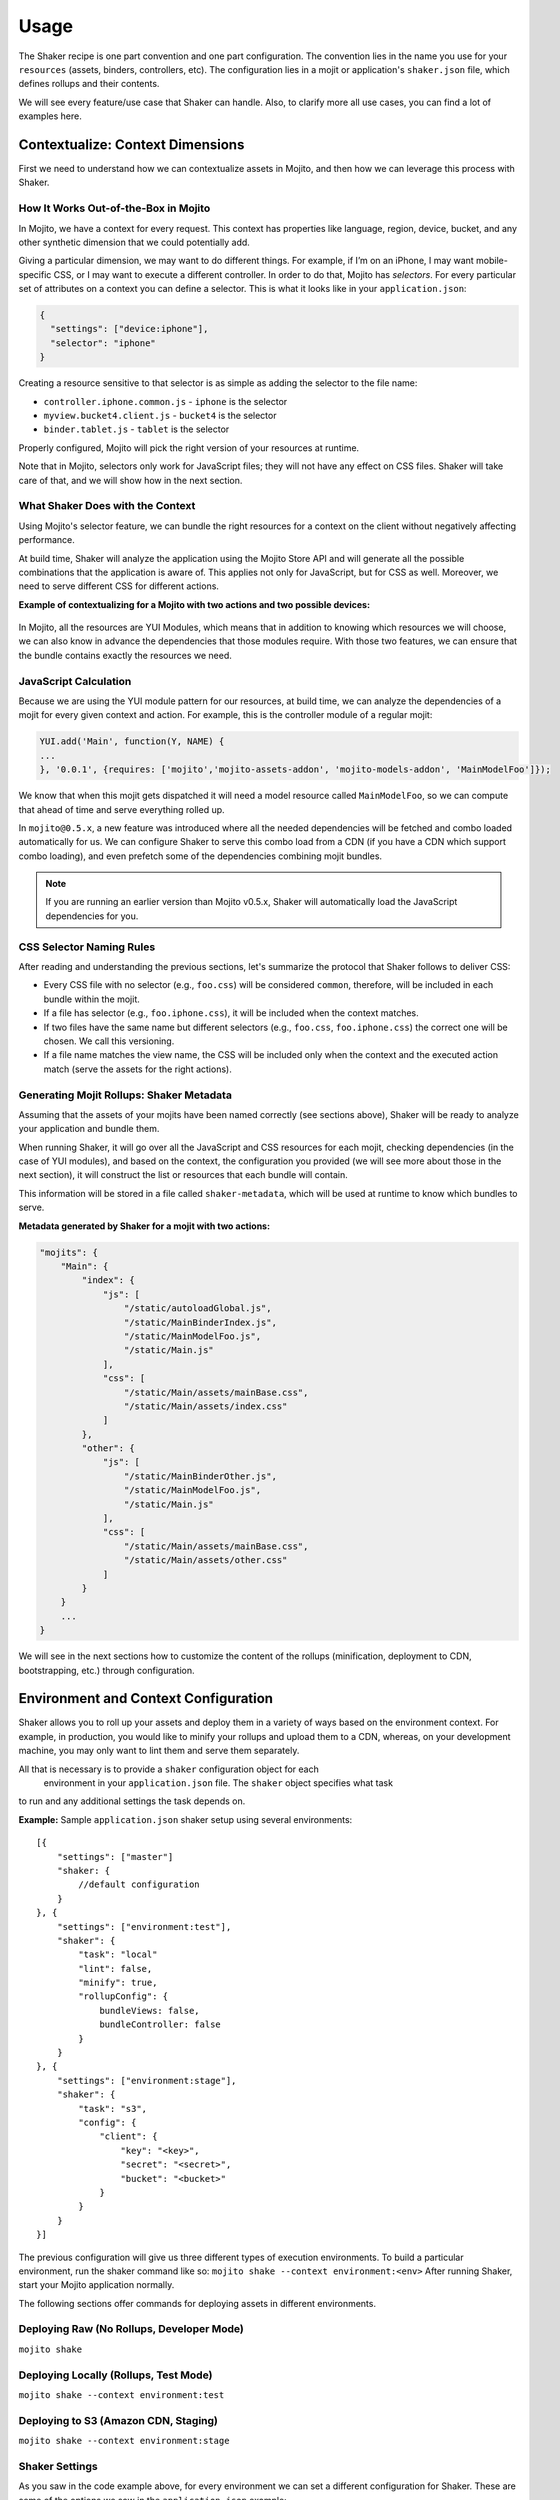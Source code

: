 =====
Usage
=====

The Shaker recipe is one part convention and one part configuration. The convention lies 
in the name you use for your ``resources`` (assets, binders, controllers, etc). The 
configuration lies in a mojit or application's ``shaker.json`` file, which defines rollups 
and their contents.

We will see every feature/use case that Shaker can handle. Also, to clarify more all 
use cases, you can find a lot of examples here.

.. _usage-context:

Contextualize: Context Dimensions
#################################

First we need to understand how we can contextualize assets in Mojito, and then how we can 
leverage this process with Shaker.

.. _context-how:

How It Works Out-of-the-Box in Mojito
-------------------------------------

In Mojito, we have a context for every request. This context has properties like language, 
region, device, bucket, and any other synthetic dimension that we could potentially add. 

Giving a particular dimension, we may want to do different things. For example, if I’m on 
an iPhone, I may want mobile-specific CSS, or I may want to execute a different controller. 
In order to do that, Mojito has *selectors*. For every particular set of attributes on a 
context you can define a selector. This is what it looks like in your ``application.json``:

.. code-block:: javascript

   {
     "settings": ["device:iphone"],
     "selector": "iphone"
   }

Creating a resource sensitive to that selector is as simple as adding the selector to the 
file name:

- ``controller.iphone.common.js`` - ``iphone`` is the selector
- ``myview.bucket4.client.js``    - ``bucket4`` is the selector
- ``binder.tablet.js``            - ``tablet`` is the selector

Properly configured, Mojito will pick the right version of your resources at runtime.

Note that in Mojito, selectors only work for JavaScript files; they will not have 
any effect on CSS files. Shaker will take care of that, and we will show how in the 
next section.

.. _context-do:

What Shaker Does with the Context
---------------------------------

Using Mojito's selector feature, we can bundle the right 
resources for a context on the client without negatively affecting performance. 

At build time, Shaker will analyze the application using the Mojito Store API and will 
generate all the possible combinations that the application is aware of. This applies 
not only for JavaScript, but for CSS as well. Moreover, we need to serve different CSS for 
different actions.

**Example of contextualizing for a Mojito with two actions and two possible devices:**

.. figure:: images/contextualize.png
    :figwidth: 665px
    :align: center
    :alt: Mojito with two actions and two possible devices.

In Mojito, all the resources are YUI Modules, which means that in addition to knowing which 
resources we will choose, we can also know in advance the dependencies that those modules 
require. With those two features, we can ensure that the bundle contains exactly the 
resources we need.

.. _context-js_calculation:

JavaScript Calculation
----------------------

Because we are using the YUI module pattern for our resources, at build time, we can 
analyze the dependencies of a mojit for every given context and action. For example, this 
is the controller module of a regular mojit:

.. code-block:: javascript

    YUI.add('Main', function(Y, NAME) {
    ...
    }, '0.0.1', {requires: ['mojito','mojito-assets-addon', 'mojito-models-addon', 'MainModelFoo']});


We know that when this mojit gets dispatched it will need a model resource called 
``MainModelFoo``, so we can compute that ahead of time and serve everything rolled up.

In ``mojito@0.5.x``, a new feature was introduced where all the needed dependencies will be 
fetched and combo loaded automatically for us. We can configure Shaker to serve 
this combo load from a CDN (if you have a CDN which support combo loading), and even prefetch 
some of the dependencies combining mojit bundles.

.. note:: If you are running an earlier version than Mojito v0.5.x, Shaker will 
          automatically load the JavaScript dependencies for you.

.. _context-css_selector:

CSS Selector Naming Rules
-------------------------

After reading and understanding the previous sections, let's summarize the protocol that 
Shaker follows to deliver CSS:

- Every CSS file with no selector (e.g., ``foo.css``) will be considered ``common``, 
  therefore, will be included in each bundle within the mojit.
- If a file has selector (e.g., ``foo.iphone.css``), it will be included when the context 
  matches.
- If two files have the same name but different selectors 
  (e.g., ``foo.css``, ``foo.iphone.css``) the correct one will be chosen. 
  We call this versioning.
- If a file name matches the view name, the CSS will be included only when the 
  context and the executed action match (serve the assets for the right actions).

.. _context-mojit_rollups:

Generating Mojit Rollups: Shaker Metadata
-----------------------------------------

Assuming that the assets of your mojits have been named correctly (see sections above), 
Shaker will be ready to analyze your application and bundle them.

When running Shaker, it will go over all the JavaScript and CSS resources for each mojit, 
checking dependencies (in the case of YUI modules), and based on the context, the 
configuration you provided (we will see more about those in the next section), it will 
construct the list or resources that each bundle will contain.

This information will be stored in a file called ``shaker-metadata``, which will be used 
at runtime to know which bundles to serve.

**Metadata generated by Shaker for a mojit with two actions:**

.. code-block:: javascript

    "mojits": {
        "Main": {
            "index": {
                "js": [
                    "/static/autoloadGlobal.js",
                    "/static/MainBinderIndex.js",
                    "/static/MainModelFoo.js",
                    "/static/Main.js"
                ],
                "css": [
                    "/static/Main/assets/mainBase.css",
                    "/static/Main/assets/index.css"
                ]
            },
            "other": {
                "js": [
                    "/static/MainBinderOther.js",
                    "/static/MainModelFoo.js",
                    "/static/Main.js"
                ],
                "css": [
                    "/static/Main/assets/mainBase.css",
                    "/static/Main/assets/other.css"
                ]
            }
        }
        ...
    }

We will see in the next sections how to customize the content of the rollups (minification, 
deployment to CDN, bootstrapping, etc.) through configuration.


.. _env-context:

Environment and Context Configuration
#####################################

Shaker allows you to roll up your assets and deploy them in a variety of ways based on the 
environment context. For example, in production, you would like to minify your rollups and 
upload them to a CDN, whereas, on your development machine, you may only want to lint 
them and serve them separately.

All that is necessary is to provide a ``shaker`` configuration object for each
 environment in your ``application.json`` file. The ``shaker`` object specifies what task 
to run and any additional settings the task depends on.

**Example:** Sample ``application.json`` shaker setup using several environments:

::

    [{
        "settings": ["master"]
        "shaker: {
            //default configuration
        }
    }, { 
        "settings": ["environment:test"],
        "shaker": {
            "task": "local"
            "lint": false,
            "minify": true,
            "rollupConfig": {
                bundleViews: false,
                bundleController: false
            }
        }
    }, {
        "settings": ["environment:stage"],
        "shaker": {
            "task": "s3",
            "config": {
                "client": {
                    "key": "<key>",
                    "secret": "<secret>",
                    "bucket": "<bucket>"
                }
            }
        }
    }]

The previous configuration will give us three different types of execution environments.
To build a particular environment, run the shaker command like so: ``mojito shake --context environment:<env>`` 
After running Shaker, start your Mojito application normally.

The following sections offer commands for deploying assets in different environments.

.. _context-deploy_raw:

Deploying Raw (No Rollups, Developer Mode)
------------------------------------------

``mojito shake``

.. _context-deploy_locally:

Deploying Locally (Rollups, Test Mode)
--------------------------------------

``mojito shake --context environment:test``

.. _context-deploy_cdn:

Deploying to S3 (Amazon CDN, Staging)
-------------------------------------

``mojito shake --context environment:stage``

.. _context-shaker_settings:

Shaker Settings
---------------

As you saw in the code example above, for every environment we can set a different 
configuration for Shaker. These are some of the options we saw in the 
``application.json`` example:

- ``task`` - {string} Name of task to execute (local, s3, raw, etc.). Defaults to ``raw`` 
  when running in development mode.
- ``lint`` - {boolean} Run lint on application files. The default is ``true``.
- ``minify`` - {boolean} Minify JS and CSS. Defaults to true.
- ``rollupConfig`` - {Object} It tells Shaker which parts to deploy to the client 
  (binders, views, controllers, or all of them).

For all the options available in Shaker, see `Shaker Configuration API <./shaker_api_summary.html>`_.

.. _usage-bundling:

Bundling Mojits Together
########################
 
In the previous sections, we covered how Shaker works to create rollups for every mojit. 
Thus, the client we will have to fetch at least one CSS rollup/request per 
mojit and the request necessary for the JavaScript.
 
When there are too many mojits to execute, we should combine all the rollups in 
one to serve all the CSS at once and remove the overhead of multiple connections. To 
address this problem, Shaker defines what we call *high-coverage* mojits and 
*low-coverage* mojits, which we will discuss next.

.. _bundling-hc_mojits:

High-Coverage Mojits
--------------------

Definition: Ability to define ahead of time which mojits to bundle together so we just 
require one request  for the first flush of the page.

Earlier, we saw that Shaker will build rollups for every mojit and for 
every possible set of configuration our application supports, which will reduce 
considerably the number of requests. But if we have a lot of mojits to dispatch and flush 
to the client, we will still end up doing a lot of CSS and JavaScript requests. 

In this situation, Shaker allow us to define what we call high-coverage mojits. 
For every route defined in our application, we can tell Shaker which mojits are most likely 
to be loaded and then bundle all them together. The following is the syntax for bundling 
high-coverage mojits:

.. code-block:: javascript

    shaker:{
        "routeBundle": {
        //we define for each route which mojits we want to bundle together
            "foo": [
                "Main.index"   
            ],
            "bar": [
                "mojitB.index",
                "mojibC.other"
            ]
        }
    }

At build time, Shaker will analyze ``routeBundle`` and generate the 
specific rollups for you. Note that all these rollups will be context specific, so 
it ships only what we need for a given context.

.. _bundling-lc_mojits:

Low-Coverage Mojits
-------------------

Definition: Load (lazily/dynamically) a mojit with its own JavaScript and CSS bundle.


Low-coverage mojits are all the mojits which are not defined in ``routeBundle``. 
Shaker has to provide as well as bundle independent mojits that may 
be loaded after the page has already been rendered or when the user clicks a link 
that triggers the dispatch of a new mojit.

If there are no high-coverage bundles, the default behavior is to load the mojits as 
**low coverage**. 

Because the Mojito v0.5.x handles the JavaScript with a local combo load, the only 
problem when not specifying high-coverage mojits is the number of CSS requests 
that need to be made.

.. _bundling-parts:

Bundling Parts of a Mojit: rollupConfig
---------------------------------------

Going back to the bundles, we saw which resources to take into account, how to manage the 
dependencies, and how to select the right resources based on the context. We still, however,
have to define which parts are going to be included.
    
So, depending on the application needs, we may want to ship only the minimum amount of 
JavaScript to the page (the binders and the bare-bone Mojito client code), or we may want 
to ship absolutely everything (controller, binders, dependencies, views, langs, etc.). 

Shaker has to provide a way to select which components you want to rollup for every mojit. 
We could define this configuration at the application level, if we want to share all the 
configuration across mojits, or we can define small configuration files in each mojit 
to override which parts to bundle.

The configuration API will look something like:

.. code-block:: javascript

    "shaker": {
        "rollupConfig": {
              "bundleViews": false,
              "bundleController": false
        }
    }

With that, we can customize the parts we will include in the bundles. Note that Shaker 
should also provide a way to bundle all components together, so offline applications have 
almost no configuration.

.. _usage-inlining:

Inlining Code
#############

Sometimes we need to execute JavaScript or load CSS styles as quickly as possible to give 
our users a good user experience. In Mojito v0.5.x, you can inline code using the core APIs, 
but you will have to hard-code the code into your controllers, and this is not really ideal.

In Shaker, we came up with an automated way to do this. You just have to create a file with 
a special the selector ``shaker-inline`` in your mojit, and this file will be inline and 
served when the mojit is dispatched. Given that a mojit can have different behavior 
depending on the action, inlining is also sensible to the action, so if the name of your 
inline file matches an existing action in your mojit, it will be only inlined when the
action matches at runtime. 

By default, the code is inlined at the bottom of the page, before the Mojito client code
is executed. If you want to inline the code right after 
the HTML generated by a particular mojit, you just have to include in your controller a 
dependency called ``shaker-inline``. See examples about inlining in the 
`Shaker App Example <./shaker_examples.html>`_. 

**Summary example:** 

- ``myInline.shaker-inline.css`` - this will be inlined for any action within the mojit.
- ``mojitAction1.shaker-inline.js`` - Assuming that there is an action with his 
  corresponding view called ``mojitAction1``, the code will be inlined at runtime when 
  ``mojitAction1`` is executed.
- ``myInline.iphone.shaker-inline.js`` - this will be inlined when the context (in this 
  case ``iphone``) matches at runtime.

.. code-block:: javascript

    YUI.add('MainController', function(Y, NAME) {
    // My controller code
    }, '0.0.1', {requires: ['mojito', 'shaker-inline-addon']});

.. _usage-bootstrap:

Dynamic & Parallel Bootstrap
############################

By default, the ``<script src=...></script>`` tag is evil! The browser must halt parsing 
the HTML until the script is downloaded and executed (since the script might call 
``document.write()`` or define global variables that the scripts depend on). Images and 
style sheets that come after the ``script`` tag don't start downloading 
until after the script has finished downloading and executing. External scripts typically 
make the page load much more slowly, which is why NoScript has become so popular.

W3C introduced the ``defer`` attribute to solve the problem. If you use 
``<script defer src=...></script>``, do not call ``document.write()``. A 
deferred external script will start downloading immediately but won't execute until after 
the page is rendered. The problem with ``defer`` is that the W3C HTML5 draft has removed 
``defer`` from inlined scripts due to execution order guarantee, and also ``defer`` is not 
supported in some browsers.
    
The alternative we suggest is to dynamically load scripts. Here is a snippet illustrating
how to dynamically load scripts:

.. code-block:: html

   <script>
     (function() {
       var script = document.createElement('script');
       script.src = '...';
       var s = document.getElementsByTagName('script')[0];
       s.parentNode.insertBefore(script, s);
     })();
   </script>

Shaker implements, as a configuration option, a mechanism that dynamically loads the 
JavaScript bundles. Moreover, because we don’t control the order anymore, we implemented 
a special bootstrap to make sure YUI gets bootstrapped correctly. If you want to use the 
optimized bootstrap into your Mojito application, just add the option 
``optimizeBootstrap: true`` in your Shaker configuration.

.. _usage-splitting:

K-Weight Splitting
##################

We have discussed **high-coverage** bundles and also **Rollup configuration**
in the previous sections. Both can result in gigantic rollups that will 
require a significant amount of time to load.

Because we have dynamic script loading and a mechanism that guarantees the order, one other 
feature that Shaker provide is the ability to split those bundles into chunks that 
can be loaded in parallel. Shaker provides an API to define the threshold for the size of the 
chunks. Then, at build time, Shaker will split the rollup so we can optimize the loading 
time.

.. code-block:: javascript

    "shaker": {
        // This are the default values:
        "ksplit": {
            "weight": 100 // the kb limit for splitting
            "threshold": 20 // the percentage of threshold to split the rollup
            "":
        }
    }

The properties of ``ksplit`` specifies that Shaker should chunk files bigger than 100kb 
with a margin of 20%. In other words, files will be split into pieces with a size between 
80kb and 120kb. You can set ``ksplit:true`` to work with the default values.
